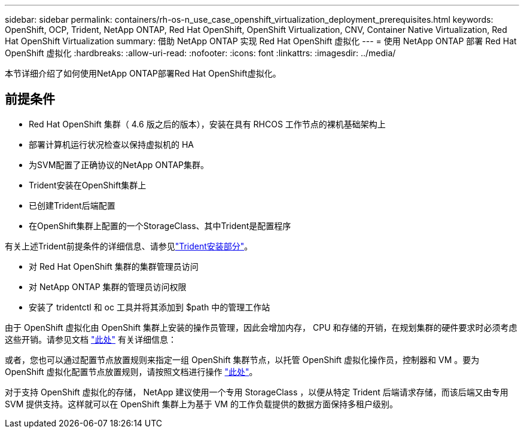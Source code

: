 ---
sidebar: sidebar 
permalink: containers/rh-os-n_use_case_openshift_virtualization_deployment_prerequisites.html 
keywords: OpenShift, OCP, Trident, NetApp ONTAP, Red Hat OpenShift, OpenShift Virtualization, CNV, Container Native Virtualization, Red Hat OpenShift Virtualization 
summary: 借助 NetApp ONTAP 实现 Red Hat OpenShift 虚拟化 
---
= 使用 NetApp ONTAP 部署 Red Hat OpenShift 虚拟化
:hardbreaks:
:allow-uri-read: 
:nofooter: 
:icons: font
:linkattrs: 
:imagesdir: ../media/


[role="lead"]
本节详细介绍了如何使用NetApp ONTAP部署Red Hat OpenShift虚拟化。



== 前提条件

* Red Hat OpenShift 集群（ 4.6 版之后的版本），安装在具有 RHCOS 工作节点的裸机基础架构上
* 部署计算机运行状况检查以保持虚拟机的 HA
* 为SVM配置了正确协议的NetApp ONTAP集群。
* Trident安装在OpenShift集群上
* 已创建Trident后端配置
* 在OpenShift集群上配置的一个StorageClass、其中Trident是配置程序


有关上述Trident前提条件的详细信息、请参见link:rh-os-n_use_case_openshift_virtualization_trident_install.html["Trident安装部分"]。

* 对 Red Hat OpenShift 集群的集群管理员访问
* 对 NetApp ONTAP 集群的管理员访问权限
* 安装了 tridentctl 和 oc 工具并将其添加到 $path 中的管理工作站


由于 OpenShift 虚拟化由 OpenShift 集群上安装的操作员管理，因此会增加内存， CPU 和存储的开销，在规划集群的硬件要求时必须考虑这些开销。请参见文档 https://docs.openshift.com/container-platform/4.7/virt/install/preparing-cluster-for-virt.html#virt-cluster-resource-requirements_preparing-cluster-for-virt["此处"] 有关详细信息：

或者，您也可以通过配置节点放置规则来指定一组 OpenShift 集群节点，以托管 OpenShift 虚拟化操作员，控制器和 VM 。要为 OpenShift 虚拟化配置节点放置规则，请按照文档进行操作 https://docs.openshift.com/container-platform/4.7/virt/install/virt-specifying-nodes-for-virtualization-components.html["此处"]。

对于支持 OpenShift 虚拟化的存储， NetApp 建议使用一个专用 StorageClass ，以便从特定 Trident 后端请求存储，而该后端又由专用 SVM 提供支持。这样就可以在 OpenShift 集群上为基于 VM 的工作负载提供的数据方面保持多租户级别。
